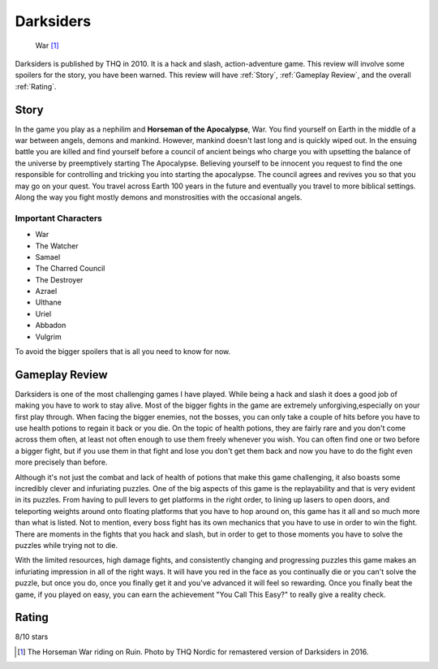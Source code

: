 Darksiders
================

.. figure:: war_darksiders.jpg

   War [#f1]_

Darksiders is published by THQ in 2010. It is a hack and slash,
action-adventure game. This review will involve some spoilers for the story, you
have been warned. This review will have :ref:`Story`, :ref:`Gameplay Review`, and
the overall :ref:`Rating`.


.. _Story:

Story
----------

In the game you play as a nephilim and **Horseman of the Apocalypse**, War. You
find yourself on Earth in the middle of a war between angels, demons and mankind.
However, mankind doesn't last long and is quickly wiped out. In the ensuing battle
you are killed and find yourself before a council of ancient beings who charge
you with upsetting the balance of the universe by preemptively starting The
Apocalypse. Believing yourself to be innocent you request to find the one
responsible for controlling and tricking you into starting the apocalypse. The
council agrees and revives you so that you may go on your quest. You travel
across Earth 100 years in the future and eventually you travel to more biblical
settings. Along the way you fight mostly demons and monstrosities with the
occasional angels.

Important Characters
^^^^^^^^^^^^^^^^^^^^^
* War
* The Watcher
* Samael
* The Charred Council
* The Destroyer
* Azrael
* Ulthane
* Uriel
* Abbadon
* Vulgrim

To avoid the bigger spoilers that is all you need to know for now.

.. _Gameplay Review:

Gameplay Review
-----------------

Darksiders is one of the most challenging games I have played. While being a
hack and slash it does a good job of making you have to work to stay alive. Most
of the bigger fights in the game are extremely unforgiving,especially on your
first play through. When facing the bigger enemies, not the bosses, you can only
take a couple of hits before you have to use health potions to regain it back or
you die. On the topic of health potions, they are fairly rare and you don't come
across them often, at least not often enough to use them freely whenever you wish.
You can often find one or two before a bigger fight, but if you use them in that
fight and lose you don't get them back and now you have to do the fight even more
precisely than before.

Although it's not just the combat and lack of health of potions that make
this game challenging, it also boasts some incredibly clever and infuriating
puzzles. One of the big aspects of this game is the replayability and that is
very evident in its puzzles. From having to pull levers to get platforms in the
right order, to lining up lasers to open doors, and teleporting weights around
onto floating platforms that you have to hop around on, this game has it all
and so much more than what is listed. Not to mention, every boss fight has its
own mechanics that you have to use in order to win the fight. There are moments
in the fights that you hack and slash, but in order to get to those moments you
have to solve the puzzles while trying not to die.

With the limited resources, high damage fights, and consistently changing
and progressing puzzles this game makes an infuriating impression in all of the
right ways. It will have you red in the face as you continually die or you can't
solve the puzzle, but once you do, once you finally get it and you've advanced
it will feel so rewarding. Once you finally beat the game, if you played on easy,
you can earn the achievement "You Call This Easy?" to really give a reality
check.

.. _Rating:

Rating
--------
8/10 stars

.. [#f1] The Horseman War riding on Ruin. Photo by THQ Nordic for remastered
   version of Darksiders in 2016.
